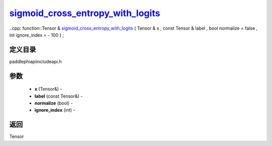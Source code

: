 .. _cn_api_paddle_experimental_sigmoid_cross_entropy_with_logits_:

sigmoid_cross_entropy_with_logits_
-------------------------------

..cpp: function::Tensor & sigmoid_cross_entropy_with_logits_ ( Tensor & x , const Tensor & label , bool normalize = false , int ignore_index = - 100 ) ;

定义目录
:::::::::::::::::::::
paddle\phi\api\include\api.h

参数
:::::::::::::::::::::
	- **x** (Tensor&) - 
	- **label** (const Tensor&) - 
	- **normalize** (bool) - 
	- **ignore_index** (int) - 



返回
:::::::::::::::::::::
Tensor
